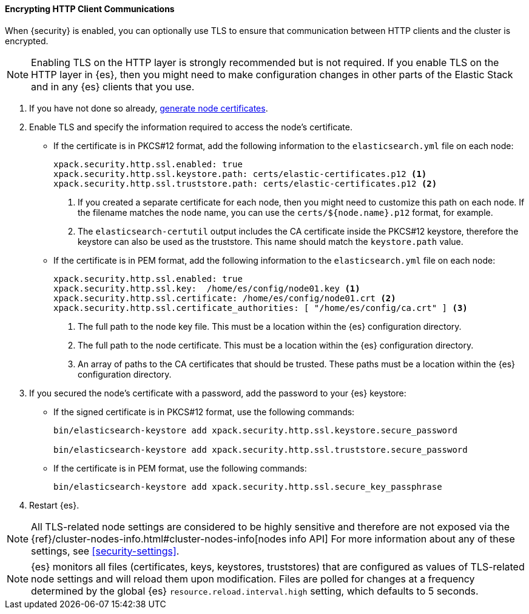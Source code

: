 [role="xpack"]
[[tls-http]]
==== Encrypting HTTP Client Communications

When {security} is enabled, you can optionally use TLS to ensure that
communication between HTTP clients and the cluster is encrypted.

NOTE: Enabling TLS on the HTTP layer is strongly recommended but is not required.
If you enable TLS on the HTTP layer in {es}, then you might need to make
configuration changes in other parts of the Elastic Stack and in any {es}
clients that you use.

. If you have not done so already, <<node-certificates,generate node certificates>>.

. Enable TLS and specify the information required to access the node’s
certificate.

** If the certificate is in PKCS#12 format, add the following information to the
`elasticsearch.yml` file on each node:
+
--
[source, yaml]
--------------------------------------------------
xpack.security.http.ssl.enabled: true
xpack.security.http.ssl.keystore.path: certs/elastic-certificates.p12 <1>
xpack.security.http.ssl.truststore.path: certs/elastic-certificates.p12 <2>
--------------------------------------------------
<1> If you created a separate certificate for each node, then you might need to
customize this path on each node. If the filename matches the node name, you can
use the `certs/${node.name}.p12` format, for example.
<2> The `elasticsearch-certutil` output includes the CA certificate inside the
PKCS#12 keystore, therefore the keystore can also be used as the truststore.
This name should match the `keystore.path` value.
--

** If the certificate is in PEM format, add the following information to the
`elasticsearch.yml` file on each node:
+
--
[source, yaml]
--------------------------------------------------
xpack.security.http.ssl.enabled: true
xpack.security.http.ssl.key:  /home/es/config/node01.key <1>
xpack.security.http.ssl.certificate: /home/es/config/node01.crt <2>
xpack.security.http.ssl.certificate_authorities: [ "/home/es/config/ca.crt" ] <3>
--------------------------------------------------
<1> The full path to the node key file. This must be a location within the
    {es} configuration directory.
<2> The full path to the node certificate. This must be a location within the
    {es} configuration directory.
<3> An array of paths to the CA certificates that should be trusted. These paths
    must be a location within the {es} configuration directory.
--

. If you secured the node's certificate with a password, add the password to
your {es} keystore:

** If the signed certificate is in PKCS#12 format, use the following commands:
+
--
[source,shell]
-----------------------------------------------------------
bin/elasticsearch-keystore add xpack.security.http.ssl.keystore.secure_password

bin/elasticsearch-keystore add xpack.security.http.ssl.truststore.secure_password
-----------------------------------------------------------
--

** If the certificate is in PEM format, use the following commands:
+
--
[source,shell]
-----------------------------------------------------------
bin/elasticsearch-keystore add xpack.security.http.ssl.secure_key_passphrase
-----------------------------------------------------------
--

. Restart {es}.

NOTE: All TLS-related node settings are considered to be highly sensitive and
therefore are not exposed via the
{ref}/cluster-nodes-info.html#cluster-nodes-info[nodes info API] For more
information about any of these settings, see <<security-settings>>.

NOTE: {es} monitors all files (certificates, keys, keystores, truststores) that
are configured as values of TLS-related node settings and will reload them upon
modification. Files are polled for changes at a frequency determined by the global
{es} `resource.reload.interval.high` setting, which defaults to 5 seconds.